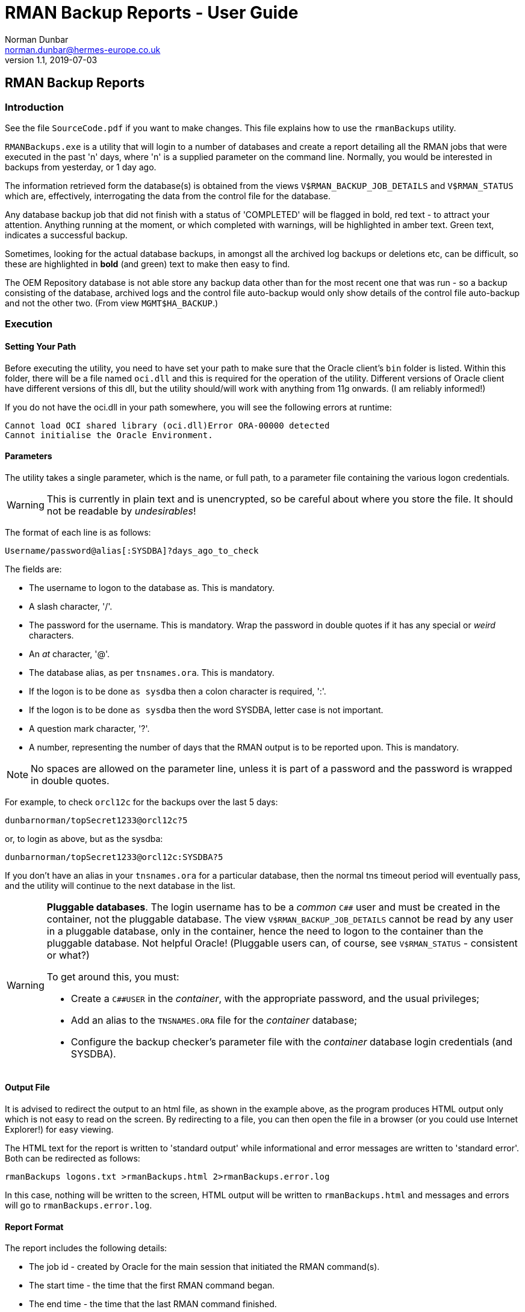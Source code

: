 = RMAN Backup Reports - User Guide
Norman Dunbar <norman.dunbar@hermes-europe.co.uk> 
v1.1, 2019-07-03
//v1.0, 2018-04-07  // Original version

:doctype: book
:media: prepress
:toc: left
:toclevel: 4
:icons: font
:!sectnums:
:source-highlighter: coderay


== RMAN Backup Reports

=== Introduction

See the file `SourceCode.pdf` if you want to make changes. This file explains how to use the `rmanBackups` utility.

`RMANBackups.exe` is a utility that will login to a number of databases and create a report detailing all the RMAN jobs that were executed in the past 'n' days, where 'n' is a supplied parameter on the command line. Normally, you would be interested in backups from yesterday, or 1 day ago.

The information retrieved form the database(s) is obtained from the views `V$RMAN_BACKUP_JOB_DETAILS` and `V$RMAN_STATUS` which are, effectively, interrogating the data from the control file for the database.

Any database backup job that did not finish with a status of 'COMPLETED' will be flagged in bold, red text - to attract your attention. Anything running at the moment, or which completed with warnings, will be highlighted in amber text. Green text, indicates a successful backup. 

Sometimes, looking for the actual database backups, in amongst all the archived log backups or deletions etc, can be difficult, so these are highlighted in *bold* (and green) text to make then easy to find.
 
The OEM Repository database is not able store any backup data other than for the most recent one that was run - so a backup consisting of the database, archived logs and the control file auto-backup would only show details of the control file auto-backup and not the other two. (From view 
`MGMT$HA_BACKUP`.) 


=== Execution

==== Setting Your Path

Before executing the utility, you need to have set your path to make sure that the Oracle client's `bin` folder is listed. Within this folder, there will be a file named `oci.dll` and this is required for the operation of the utility. Different versions of Oracle client have different versions of this dll, but the utility should/will work with anything from 11g onwards. (I am reliably informed!)

If you do not have the oci.dll in your path somewhere, you will see the following errors at runtime:

[source,none]
----
Cannot load OCI shared library (oci.dll)Error ORA-00000 detected
Cannot initialise the Oracle Environment.
----

==== Parameters

The utility takes a single parameter, which is the name, or full path, to a parameter file containing  the various logon credentials.

[WARNING]
====
This is currently in plain text and is unencrypted, so be careful about where you store the file. It should not be readable by _undesirables_!
====

The format of each line is as follows:

[source]
----
Username/password@alias[:SYSDBA]?days_ago_to_check
----

The fields are:

* The username to logon to the database as. This is mandatory.
* A slash character, '/'.
* The password for the username. This is mandatory. Wrap the password in double quotes if it has any special or _weird_ characters.
* An _at_ character, '@'.
* The database alias, as per `tnsnames.ora`. This is mandatory.
* If the logon is to be done `as sysdba` then a colon character is required, ':'.
* If the logon is to be done `as sysdba` then the word SYSDBA, letter case is not important.
* A question mark character, '?'.
* A number, representing the number of days that the RMAN output is to be reported upon. This is mandatory.

[NOTE]
====
No spaces are allowed on the parameter line, unless it is part of a password and the password is wrapped in double quotes.
====

For example, to check `orcl12c` for the backups over the last 5 days:

[source]
----
dunbarnorman/topSecret1233@orcl12c?5
----

or, to login as above, but as the sysdba:

[source]
----
dunbarnorman/topSecret1233@orcl12c:SYSDBA?5
----

If you don't have an alias in your `tnsnames.ora` for a particular database, then the normal tns timeout period will eventually pass, and the utility will continue to the next database in the list.

[WARNING]
====
*Pluggable databases*. The login username has to be a _common_ `C##` user and must be created in the container, not the pluggable database. The view `V$RMAN_BACKUP_JOB_DETAILS` cannot be read by any user in a pluggable database, only in the container, hence the need to logon to the container than the pluggable database. Not helpful Oracle! (Pluggable users can, of course, see `V$RMAN_STATUS` - consistent or what?)

To get around this, you must:

* Create a `C##USER` in the _container_, with the appropriate password, and the usual privileges;
* Add an alias to the `TNSNAMES.ORA` file for the _container_ database;
* Configure the backup checker's parameter file with the _container_ database login credentials (and SYSDBA).
====

==== Output File

It is advised to redirect the output to an html file, as shown in the example above, as the program produces HTML output only which is not easy to read on the screen. By redirecting to a file, you can then open the file in a browser (or you could use Internet Explorer!) for easy viewing.

The HTML text for the report is written to 'standard output' while informational and error messages are written to 'standard error'. Both can be redirected as follows:

[source,none]
----
rmanBackups logons.txt >rmanBackups.html 2>rmanBackups.error.log
----

In this case, nothing will be written to the screen, HTML output will be written to `rmanBackups.html` and messages and errors will go to `rmanBackups.error.log`.

==== Report Format

The report includes the following details:

* The job id - created by Oracle for the main session that initiated the RMAN command(s).
* The start time - the time that the first RMAN command began.
* The end time - the time that the last RMAN command finished.
* The run time of the full job, in hh:mm:ss format.
* The input size - the full size of the input files for the entire job.
* The written size - the size written by RMAN to the output file(s). Normally smaller than the input size due to compression etc.
* The job's final status - 'COMPLETED' is good. Other values may not be so good and should be brought to the attention of the German DBAs who are responsible for the backup jobs.
* The tasks executed by the job. This is a list of the various steps that RMAN execute within the job.

From version 1.06 onwards, there is a backup summary (at the end of the report) which lists the details of the _most recent_ database backup (not archived logs, not pfile etc, the database itself) and also, the count of the number of database backups taken in the report period for this particular database. A link in the summary table takes you to the full details for that database, in the main body of the report.

[NOTE]
====
Only databases which have had at least one database backup, as opposed to just Archived logs or parameter/control files etc, will be listed in the summary table.
====

A helpful link at the top of the report takes you directly to the summary as per this image:

image:reportHeader.png[Example Report Header.]


An example report can be found in the software repository, it is named `rmanBackups.html`.

image:Example.png[Example RMAN Backup Report.]

You can see the summary table in the above image, as well as a list of backups for a single database. This database backs up everything in one job, other databases will have separate jobs for the database and the archived logs etc.
